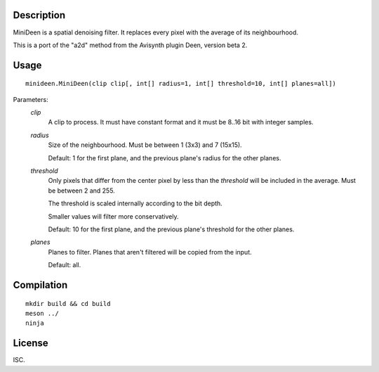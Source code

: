 Description
===========

MiniDeen is a spatial denoising filter. It replaces every pixel with
the average of its neighbourhood.

This is a port of the "a2d" method from the Avisynth plugin Deen,
version beta 2.


Usage
=====
::

    minideen.MiniDeen(clip clip[, int[] radius=1, int[] threshold=10, int[] planes=all])


Parameters:
    *clip*
        A clip to process. It must have constant format and it must be
        8..16 bit with integer samples.

    *radius*
        Size of the neighbourhood. Must be between 1 (3x3) and 7
        (15x15).

        Default: 1 for the first plane, and the previous plane's radius
        for the other planes.

    *threshold*
        Only pixels that differ from the center pixel by less than the
        *threshold* will be included in the average. Must be between 2
        and 255.

        The threshold is scaled internally according to the bit depth.

        Smaller values will filter more conservatively.

        Default: 10 for the first plane, and the previous plane's
        threshold for the other planes.

    *planes*
        Planes to filter. Planes that aren't filtered will be copied
        from the input.

        Default: all.


Compilation
===========

::

    mkdir build && cd build
    meson ../
    ninja


License
=======

ISC.
